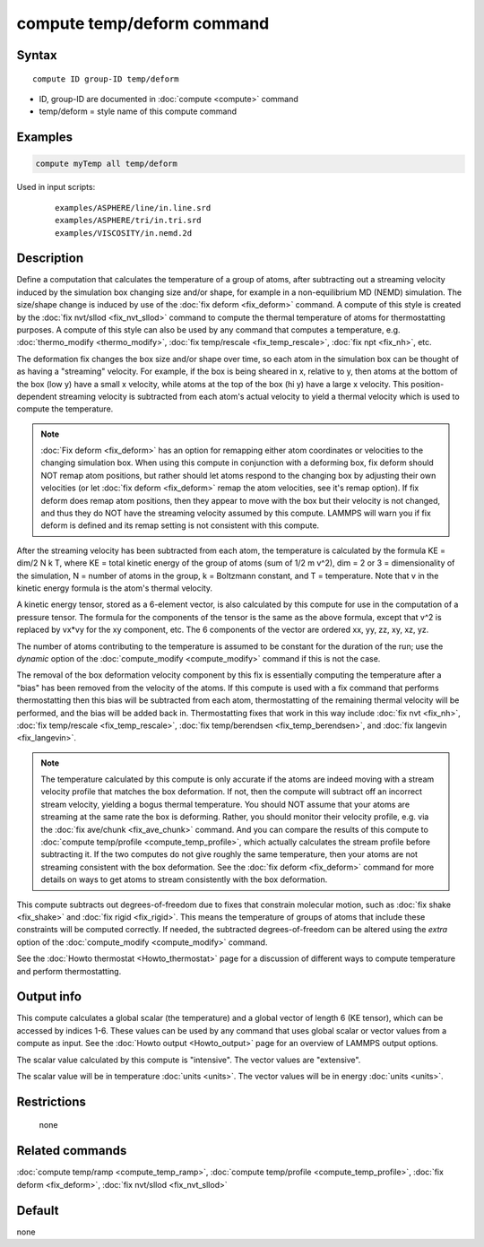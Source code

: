 .. index:: compute temp/deform

compute temp/deform command
===========================

Syntax
""""""

.. parsed-literal::

   compute ID group-ID temp/deform

* ID, group-ID are documented in :doc:`compute <compute>` command
* temp/deform = style name of this compute command

Examples
""""""""

.. code-block:: LAMMPS

   compute myTemp all temp/deform

Used in input scripts:

  .. parsed-literal::

       examples/ASPHERE/line/in.line.srd
       examples/ASPHERE/tri/in.tri.srd
       examples/VISCOSITY/in.nemd.2d

Description
"""""""""""

Define a computation that calculates the temperature of a group of
atoms, after subtracting out a streaming velocity induced by the
simulation box changing size and/or shape, for example in a
non-equilibrium MD (NEMD) simulation.  The size/shape change is
induced by use of the :doc:`fix deform <fix_deform>` command.  A compute
of this style is created by the :doc:`fix nvt/sllod <fix_nvt_sllod>`
command to compute the thermal temperature of atoms for thermostatting
purposes.  A compute of this style can also be used by any command
that computes a temperature, e.g. :doc:`thermo_modify <thermo_modify>`,
:doc:`fix temp/rescale <fix_temp_rescale>`, :doc:`fix npt <fix_nh>`, etc.

The deformation fix changes the box size and/or shape over time, so
each atom in the simulation box can be thought of as having a
"streaming" velocity.  For example, if the box is being sheared in x,
relative to y, then atoms at the bottom of the box (low y) have a
small x velocity, while atoms at the top of the box (hi y) have a
large x velocity.  This position-dependent streaming velocity is
subtracted from each atom's actual velocity to yield a thermal
velocity which is used to compute the temperature.

.. note::

   :doc:`Fix deform <fix_deform>` has an option for remapping either
   atom coordinates or velocities to the changing simulation box.  When
   using this compute in conjunction with a deforming box, fix deform
   should NOT remap atom positions, but rather should let atoms respond
   to the changing box by adjusting their own velocities (or let :doc:`fix deform <fix_deform>` remap the atom velocities, see it's remap
   option).  If fix deform does remap atom positions, then they appear to
   move with the box but their velocity is not changed, and thus they do
   NOT have the streaming velocity assumed by this compute.  LAMMPS will
   warn you if fix deform is defined and its remap setting is not
   consistent with this compute.

After the streaming velocity has been subtracted from each atom, the
temperature is calculated by the formula KE = dim/2 N k T, where KE =
total kinetic energy of the group of atoms (sum of 1/2 m v\^2), dim = 2
or 3 = dimensionality of the simulation, N = number of atoms in the
group, k = Boltzmann constant, and T = temperature.  Note that v in
the kinetic energy formula is the atom's thermal velocity.

A kinetic energy tensor, stored as a 6-element vector, is also
calculated by this compute for use in the computation of a pressure
tensor.  The formula for the components of the tensor is the same as
the above formula, except that v\^2 is replaced by vx\*vy for the xy
component, etc.  The 6 components of the vector are ordered xx, yy,
zz, xy, xz, yz.

The number of atoms contributing to the temperature is assumed to be
constant for the duration of the run; use the *dynamic* option of the
:doc:`compute_modify <compute_modify>` command if this is not the case.

The removal of the box deformation velocity component by this fix is
essentially computing the temperature after a "bias" has been removed
from the velocity of the atoms.  If this compute is used with a fix
command that performs thermostatting then this bias will be subtracted
from each atom, thermostatting of the remaining thermal velocity will
be performed, and the bias will be added back in.  Thermostatting
fixes that work in this way include :doc:`fix nvt <fix_nh>`, :doc:`fix temp/rescale <fix_temp_rescale>`, :doc:`fix temp/berendsen <fix_temp_berendsen>`, and :doc:`fix langevin <fix_langevin>`.

.. note::

   The temperature calculated by this compute is only accurate if
   the atoms are indeed moving with a stream velocity profile that
   matches the box deformation.  If not, then the compute will subtract
   off an incorrect stream velocity, yielding a bogus thermal
   temperature.  You should NOT assume that your atoms are streaming at
   the same rate the box is deforming.  Rather, you should monitor their
   velocity profile, e.g. via the :doc:`fix ave/chunk <fix_ave_chunk>`
   command.  And you can compare the results of this compute to :doc:`compute temp/profile <compute_temp_profile>`, which actually calculates the
   stream profile before subtracting it.  If the two computes do not give
   roughly the same temperature, then your atoms are not streaming
   consistent with the box deformation.  See the :doc:`fix deform <fix_deform>` command for more details on ways to get atoms
   to stream consistently with the box deformation.

This compute subtracts out degrees-of-freedom due to fixes that
constrain molecular motion, such as :doc:`fix shake <fix_shake>` and
:doc:`fix rigid <fix_rigid>`.  This means the temperature of groups of
atoms that include these constraints will be computed correctly.  If
needed, the subtracted degrees-of-freedom can be altered using the
*extra* option of the :doc:`compute_modify <compute_modify>` command.

See the :doc:`Howto thermostat <Howto_thermostat>` page for a
discussion of different ways to compute temperature and perform
thermostatting.

Output info
"""""""""""

This compute calculates a global scalar (the temperature) and a global
vector of length 6 (KE tensor), which can be accessed by indices 1-6.
These values can be used by any command that uses global scalar or
vector values from a compute as input.  See the :doc:`Howto output <Howto_output>` page for an overview of LAMMPS output
options.

The scalar value calculated by this compute is "intensive".  The
vector values are "extensive".

The scalar value will be in temperature :doc:`units <units>`.  The
vector values will be in energy :doc:`units <units>`.

Restrictions
""""""""""""
 none

Related commands
""""""""""""""""

:doc:`compute temp/ramp <compute_temp_ramp>`, :doc:`compute temp/profile <compute_temp_profile>`, :doc:`fix deform <fix_deform>`,
:doc:`fix nvt/sllod <fix_nvt_sllod>`

Default
"""""""

none
